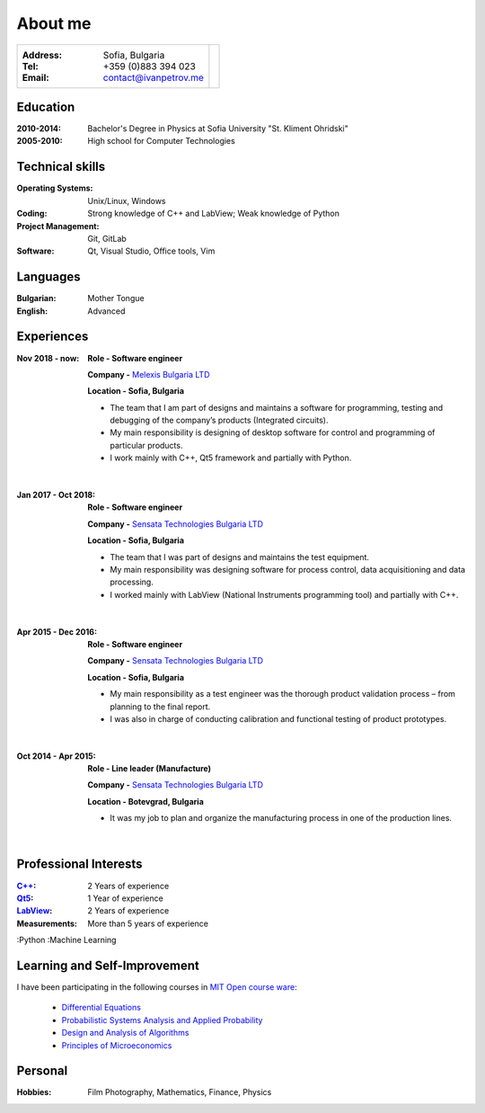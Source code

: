 
.. _about:

About me
============================

+-------------------------------------------+------------------------------+
|:Address: Sofia, Bulgaria                  |.. image :: _static/id.jpg    |
|:Tel: +359 (0)883 394 023                  |   :height: 150px             |
|:Email: contact@ivanpetrov.me              |   :width:  220px             |
|                                           |   :align: center             |
|                                           |   :alt: alternate text       |
+-------------------------------------------+------------------------------+


Education
---------
:2010-2014: Bachelor's Degree in Physics at Sofia University "St. Kliment Ohridski"

:2005-2010: High school for Computer Technologies


Technical skills
----------------
:Operating Systems: Unix/Linux, Windows
:Coding: Strong knowledge of C++ and LabView; Weak knowledge of Python
:Project Management: Git, GitLab
:Software: Qt, Visual Studio, Office tools, Vim


Languages
---------
:Bulgarian: Mother Tongue
:English: Advanced

Experiences
-----------

:Nov 2018 - now:
  **Role -     Software engineer**

  **Company -** `Melexis Bulgaria LTD <https://www.melexis.com/en>`_

  **Location -     Sofia, Bulgaria**

  - The team that I am part of designs and maintains a software for programming, testing and debugging of the company’s products (Integrated circuits).
  - My main responsibility is designing of desktop software for control and programming of particular products.
  - I work mainly with C++, Qt5 framework and partially with Python.

|

:Jan 2017 - Oct 2018:

  **Role -     Software engineer**

  **Company -** `Sensata Technologies Bulgaria LTD <http://sensata.com/>`_

  **Location -     Sofia, Bulgaria**

  -	The team that I was part of designs and maintains the test equipment.
  -	My main responsibility was designing software for process control, data acquisitioning and data processing.
  -	I worked mainly with LabView (National Instruments programming tool) and partially with C++.

|

:Apr 2015 - Dec 2016:

  **Role -     Software engineer**

  **Company -** `Sensata Technologies Bulgaria LTD <http://sensata.com/>`_

  **Location -     Sofia, Bulgaria**

  -	My main responsibility as a test engineer was the thorough product validation process – from planning to the final report.
  -	I was also in charge of conducting calibration and functional testing of product prototypes.

|

:Oct 2014 - Apr 2015:

  **Role -     Line leader (Manufacture)**

  **Company -** `Sensata Technologies Bulgaria LTD <http://sensata.com/>`_

  **Location -     Botevgrad, Bulgaria**

  -	It was my job to plan and organize the manufacturing process in one of the production lines.

|

Professional Interests
-----------------------

:`C++`_: 2 Years of experience
:Qt5_: 1 Year of experience
:LabView_: 2 Years of experience
:Measurements: More than 5 years of experience
:Python
:Machine Learning


.. _`C++`: http://www.cplusplus.com/
.. _Qt5: https://www.qt.io/
.. _LabView: https://www.ni.com/en-rs/shop/labview.html


Learning and Self-Improvement
--------------------------------

I have been participating in the following courses in `MIT Open course ware`_:

  - `Differential Equations`_
  - `Probabilistic Systems Analysis and Applied Probability`_
  - `Design and Analysis of Algorithms`_
  - `Principles of Microeconomics`_


.. _`MIT Open course ware`: https://ocw.mit.edu/index.htm
.. _`Differential Equations`: https://ocw.mit.edu/courses/mathematics/18-03sc-differential-equations-fall-2011/index.htm
.. _`Probabilistic Systems Analysis and Applied Probability`: https://ocw.mit.edu/courses/electrical-engineering-and-computer-science/6-041sc-probabilistic-systems-analysis-and-applied-probability-fall-2013/index.htm
.. _`Design and Analysis of Algorithms`: https://ocw.mit.edu/courses/electrical-engineering-and-computer-science/6-046j-design-and-analysis-of-algorithms-spring-2015/index.htm
.. _`Principles of Microeconomics`: https://ocw.mit.edu/courses/economics/14-01sc-principles-of-microeconomics-fall-2011/index.htm


Personal
--------
:Hobbies: Film Photography, Mathematics, Finance, Physics
